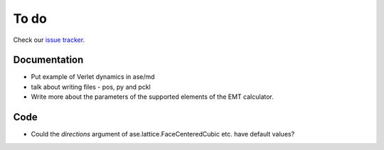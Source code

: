 To do
=====

Check our `issue tracker`_.

.. _issue tracker: https://gitlab.com/ase/ase/issues


Documentation
-------------

* Put example of Verlet dynamics in ase/md
* talk about writing files - pos, py and pckl
* Write more about the parameters of the supported elements of the EMT
  calculator.


Code
----

* Could the *directions* argument of ase.lattice.FaceCenteredCubic etc.
  have default values?
